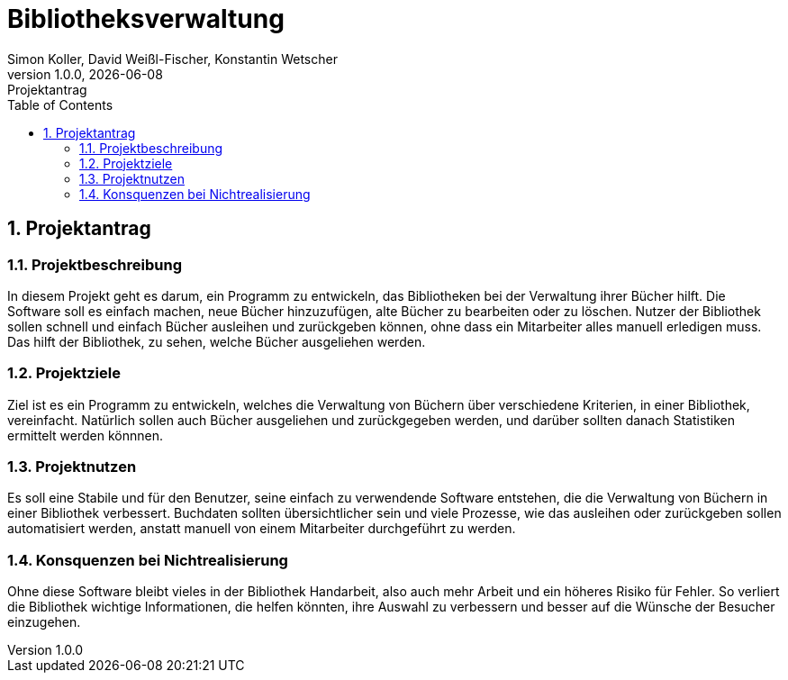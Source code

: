 = Bibliotheksverwaltung
Simon Koller, David Weißl-Fischer, Konstantin Wetscher
1.0.0, {docdate}: Projektantrag
ifndef::imagesdir[:imagesdir: images]
//:toc-placement!:  // prevents the generation of the doc at this position, so it can be printed afterwards
:sourcedir: ../src/main/java
:icons: font
:sectnums:    // Nummerierung der Überschriften / section numbering
:toc: left

//Need this blank l
// print the toc here (not at the default position)
//toc::[]

== Projektantrag 

=== Projektbeschreibung
In diesem Projekt geht es darum, ein Programm zu entwickeln, das Bibliotheken bei der Verwaltung ihrer Bücher hilft. Die Software soll es einfach machen, neue Bücher hinzuzufügen, alte Bücher zu bearbeiten oder zu löschen. Nutzer der Bibliothek sollen schnell und einfach Bücher ausleihen und zurückgeben können, ohne dass ein Mitarbeiter alles manuell erledigen muss. Das hilft der Bibliothek, zu sehen, welche Bücher ausgeliehen werden.

=== Projektziele
Ziel ist es ein Programm zu entwickeln, welches die Verwaltung von Büchern über verschiedene Kriterien, in einer Bibliothek, vereinfacht. Natürlich sollen auch Bücher ausgeliehen und zurückgegeben werden, und darüber sollten danach Statistiken ermittelt werden könnnen.

=== Projektnutzen
Es soll eine Stabile und für den Benutzer, seine einfach zu verwendende Software entstehen, die die Verwaltung von Büchern in einer Bibliothek verbessert. Buchdaten sollten übersichtlicher sein und viele Prozesse, wie das ausleihen oder zurückgeben sollen automatisiert werden, anstatt manuell von einem Mitarbeiter durchgeführt zu werden.

=== Konsquenzen bei Nichtrealisierung
Ohne diese Software bleibt vieles in der Bibliothek Handarbeit, also auch  mehr Arbeit und ein höheres Risiko für Fehler. So verliert die Bibliothek wichtige Informationen, die helfen könnten, ihre Auswahl zu verbessern und besser auf die Wünsche der Besucher einzugehen.

